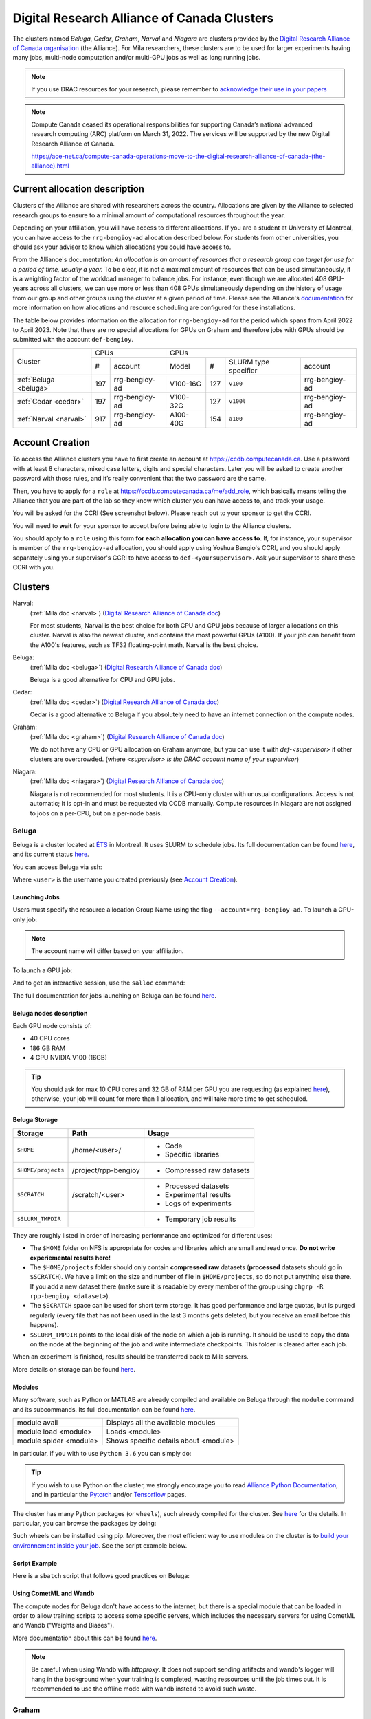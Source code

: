 .. highlight:: bash
.. _drac_clusters:


Digital Research Alliance of Canada Clusters
============================================

The clusters named `Beluga`, `Cedar`, `Graham`, `Narval` and `Niagara` are
clusters provided by the `Digital Research Alliance of Canada organisation
<https://alliancecan.ca/>`_ (the Alliance). For Mila researchers, these
clusters are to be used for larger experiments having many jobs, multi-node
computation and/or multi-GPU jobs as well as long running jobs.

.. note::

   If you use DRAC resources for your research, please remember to `acknowledge
   their use in your papers
   <https://alliancecan.ca/en/services/advanced-research-computing/acknowledging-alliance>`_

.. note::

   Compute Canada ceased its operational responsibilities for supporting Canada’s
   national advanced research computing (ARC) platform on March 31, 2022. The services
   will be supported by the new Digital Research Alliance of Canada.

   https://ace-net.ca/compute-canada-operations-move-to-the-digital-research-alliance-of-canada-(the-alliance).html

Current allocation description
------------------------------

Clusters of the Alliance are shared with researchers across the country.
Allocations are given by the Alliance to selected research groups to ensure to
a minimal amount of computational resources throughout the year.

Depending on your affiliation, you will have access to different allocations. If
you are a student at University of Montreal, you can have access to the
``rrg-bengioy-ad`` allocation described below. For students from other
universities, you should ask your advisor to know which allocations you could
have access to.

From the Alliance's documentation: `An allocation is an amount of resources
that a research group can target for use for a period of time, usually a year.`
To be clear, it is not a maximal amount of resources that can be used
simultaneously, it is a weighting factor of the workload manager to balance
jobs. For instance, even though we are allocated 408 GPU-years across all
clusters, we can use more or less than 408 GPUs simultaneously depending on the
history of usage from our group and other groups using the cluster at a given
period of time. Please see the Alliance's `documentation
<https://docs.alliancecan.ca/wiki/Allocations_and_resource_scheduling>`__ for
more information on how allocations and resource scheduling are configured for
these installations.

.. Il est possiblement dangeureux de donner le nom de compte de Yoshua sur un
   site publiquement disponible.

The table below provides information on the allocation for
``rrg-bengioy-ad`` for the period which spans from April 2022 to
April 2023. Note that there are no special allocations for GPUs on
Graham and therefore jobs with GPUs should be submitted with the
account ``def-bengioy``.


+------------------------+-----------------------+---------------------------------------------------------+
| Cluster                | CPUs                  | GPUs                                                    |
|                        +------+----------------+-----------+-----+----------------------+----------------+
|                        |  #   | account        | Model     | #   | SLURM type specifier | account        |
+------------------------+------+----------------+-----------+-----+----------------------+----------------+
| :ref:`Beluga <beluga>` |  197 | rrg-bengioy-ad | V100-16G  | 127 | ``v100``             | rrg-bengioy-ad |
+------------------------+------+----------------+-----------+-----+----------------------+----------------+
| :ref:`Cedar <cedar>`   |  197 | rrg-bengioy-ad | V100-32G  | 127 | ``v100l``            | rrg-bengioy-ad |
+------------------------+------+----------------+-----------+-----+----------------------+----------------+
| :ref:`Narval <narval>` |  917 | rrg-bengioy-ad | A100-40G  | 154 | ``a100``             | rrg-bengioy-ad |
+------------------------+------+----------------+-----------+-----+----------------------+----------------+



Account Creation
----------------

To access the Alliance clusters you have to first create an account at
https://ccdb.computecanada.ca. Use a password with at least 8 characters, mixed
case letters, digits and special characters. Later you will be asked to create
another password with those rules, and it’s really convenient that the two
password are the same.

Then, you have to apply for a ``role`` at
https://ccdb.computecanada.ca/me/add_role, which basically means telling the
Alliance that you are part of the lab so they know which cluster you can have
access to, and track your usage.

You will be asked for the CCRI (See screenshot below). Please reach out to your
sponsor to get the CCRI.

.. image:: role.png
    :align: center
    :alt: role.png

You will need to **wait** for your sponsor to accept before being able to login
to the Alliance clusters.

You should apply to a ``role`` using this form **for each allocation you can have access to**. If, for instance,
your supervisor is member of the ``rrg-bengioy-ad`` allocation, you should apply using Yoshua Bengio's CCRI, and
you should apply separately using your supervisor's CCRI to have access to ``def-<yoursupervisor>``. Ask your supervisor
to share these CCRI with you.

Clusters
--------

Narval:
   (:ref:`Mila doc <narval>`)
   (`Digital Research Alliance of Canada doc <https://docs.alliancecan.ca/wiki/Narval/en>`__)

   For most students, Narval is the best choice for both CPU and GPU jobs because
   of larger allocations on this cluster.
   Narval is also the newest cluster, and contains the most powerful GPUs (A100). If your
   job can benefit from the A100's features, such as TF32 floating-point math, Narval
   is the best choice.
Beluga:
   (:ref:`Mila doc <beluga>`)
   (`Digital Research Alliance of Canada doc <https://docs.alliancecan.ca/wiki/B%C3%A9luga/en>`__)

   Beluga is a good alternative for CPU and GPU jobs.
Cedar:
   (:ref:`Mila doc <cedar>`)
   (`Digital Research Alliance of Canada doc <https://docs.alliancecan.ca/wiki/Cedar/en>`__)

   Cedar is a good alternative to Beluga if you absolutely need to have an internet connection
   on the compute nodes.
Graham:
   (:ref:`Mila doc <graham>`)
   (`Digital Research Alliance of Canada doc <https://docs.alliancecan.ca/wiki/Graham/en>`__)

   We do not have any CPU or GPU allocation on Graham anymore, but you can use it with `def-<supervisor>`
   if other clusters are overcrowded. (where `<supervisor> is the DRAC account name of your supervisor`)
Niagara:
   (:ref:`Mila doc <niagara>`)
   (`Digital Research Alliance of Canada doc <https://docs.alliancecan.ca/wiki/Niagara/en>`__)

   Niagara is not recommended for most students. It is a CPU-only cluster with unusual
   configurations. Access is not automatic; It is opt-in and must be requested via
   CCDB manually. Compute resources in Niagara are not assigned to jobs on a per-CPU,
   but on a per-node basis.


Beluga
^^^^^^

Beluga is a cluster located at `ÉTS <https://www.etsmtl.ca/>`_ in Montreal. It
uses SLURM to schedule jobs. Its full documentation can be found `here
<https://docs.alliancecan.ca/wiki/B%C3%A9luga/en>`__, and its current status
`here <http://status.alliancecan.ca>`__.

You can access Beluga via ssh:

.. prompt:: bash $

   ssh <user>@beluga.computecanada.ca

Where ``<user>`` is the username you created previously (see `Account Creation`_).


Launching Jobs
""""""""""""""

Users must specify the resource allocation Group Name using the flag
``--account=rrg-bengioy-ad``.  To launch a CPU-only job:

.. prompt:: bash $

   sbatch --time=1:0:0 --account=rrg-bengioy-ad job.sh

.. note::

   The account name will differ based on your affiliation.

To launch a GPU job:

.. prompt:: bash $

    sbatch --time=1:0:0 --account=rrg-bengioy-ad --gres=gpu:1 job.sh

And to get an interactive session, use the ``salloc`` command:

.. prompt:: bash $

    salloc --time=1:0:0 --account=rrg-bengioy-ad --gres=gpu:1

The full documentation for jobs launching on Beluga can be found `here
<https://docs.alliancecan.ca/wiki/Running_jobs>`__.


Beluga nodes description
""""""""""""""""""""""""

Each GPU node consists of:

* 40 CPU cores
* 186 GB RAM
* 4 GPU NVIDIA V100 (16GB)

.. tip:: You should ask for max 10 CPU cores and 32 GB of RAM per GPU you are
   requesting (as explained `here
   <https://docs.alliancecan.ca/wiki/Allocations_and_resource_scheduling>`__),
   otherwise, your job will count for more than 1 allocation, and will take
   more time to get scheduled.


.. _drac_storage:


Beluga Storage
""""""""""""""

================== ==================== =========================
Storage            Path                 Usage
================== ==================== =========================
``$HOME``          /home/<user>/        * Code
                                        * Specific libraries
``$HOME/projects`` /project/rpp-bengioy * Compressed raw datasets
``$SCRATCH``       /scratch/<user>      * Processed datasets
                                        * Experimental results
                                        * Logs of experiments
``$SLURM_TMPDIR``                       * Temporary job results
================== ==================== =========================

They are roughly listed in order of increasing performance and optimized for
different uses:

* The ``$HOME`` folder on NFS is appropriate for codes and libraries which are
  small and read once. **Do not write experiemental results here!**
* The ``$HOME/projects`` folder should only contain **compressed raw** datasets
  (**processed** datasets should go in ``$SCRATCH``). We have a limit on the
  size and number of file in ``$HOME/projects``, so do not put anything else
  there.  If you add a new dataset there (make sure it is readable by every
  member of the group using ``chgrp -R rpp-bengioy <dataset>``).
* The ``$SCRATCH`` space can be used for short term storage. It has good
  performance and large quotas, but is purged regularly (every file that has
  not been used in the last 3 months gets deleted, but you receive an email
  before this happens).
* ``$SLURM_TMPDIR`` points to the local disk of the node on which a job is
  running. It should be used to copy the data on the node at the beginning of
  the job and write intermediate checkpoints. This folder is cleared after each
  job.

When an experiment is finished, results should be transferred back to Mila
servers.

More details on storage can be found `here
<https://docs.alliancecan.ca/wiki/B%C3%A9luga/en#Storage>`__.


Modules
"""""""

Many software, such as Python or MATLAB are already compiled and available on
Beluga through the ``module`` command and its subcommands. Its full
documentation can be found `here
<https://docs.alliancecan.ca/wiki/Utiliser_des_modules/en>`__.

====================== =====================================
module avail           Displays all the available modules
module load <module>   Loads <module>
module spider <module> Shows specific details about <module>
====================== =====================================

In particular, if you with to use ``Python 3.6`` you can simply do:

.. prompt:: bash $

    module load python/3.6

.. tip:: If you wish to use Python on the cluster, we strongly encourage you to
   read `Alliance Python Documentation
   <https://docs.alliancecan.ca/wiki/Python>`_, and in particular the `Pytorch
   <https://docs.alliancecan.ca/wiki/PyTorch>`_ and/or `Tensorflow
   <https://docs.alliancecan.ca/wiki/TensorFlow>`_ pages.

The cluster has many Python packages (or ``wheels``), such already compiled for
the cluster. See `here <https://docs.alliancecan.ca/wiki/Python/en>`__ for the
details. In particular, you can browse the packages by doing:

.. prompt:: bash $

    avail_wheels <wheel>

Such wheels can be installed using pip. Moreover, the most efficient way to use
modules on the cluster is to `build your environnement inside your job
<https://docs.alliancecan.ca/wiki/Python#Creating_virtual_environments_inside_of_your_jobs>`_.
See the script example below.


Script Example
""""""""""""""

Here is a ``sbatch`` script that follows good practices on Beluga:

.. code-block:: bash
    :linenos:

    #!/bin/bash
    #SBATCH --account=rrg-bengioy-ad         # Yoshua pays for your job
    #SBATCH --cpus-per-task=6                # Ask for 6 CPUs
    #SBATCH --gres=gpu:1                     # Ask for 1 GPU
    #SBATCH --mem=32G                        # Ask for 32 GB of RAM
    #SBATCH --time=3:00:00                   # The job will run for 3 hours
    #SBATCH -o /scratch/<user>/slurm-%j.out  # Write the log in $SCRATCH

    # 1. Create your environement locally
    module load python/3.6
    virtualenv --no-download $SLURM_TMPDIR/env
    source $SLURM_TMPDIR/env/bin/activate
    pip install --no-index torch torchvision

    # 2. Copy your dataset on the compute node
    # IMPORTANT: Your dataset must be compressed in one single file (zip, hdf5, ...)!!!
    cp $SCRATCH/<dataset.zip> $SLURM_TMPDIR

    # 3. Eventually unzip your dataset
    unzip $SLURM_TMPDIR/<dataset.zip> -d $SLURM_TMPDIR

    # 4. Launch your job, tell it to save the model in $SLURM_TMPDIR
    #    and look for the dataset into $SLURM_TMPDIR
    python main.py --path $SLURM_TMPDIR --data_path $SLURM_TMPDIR

    # 5. Copy whatever you want to save on $SCRATCH
    cp $SLURM_TMPDIR/<to_save> $SCRATCH


Using CometML and Wandb
"""""""""""""""""""""""

The compute nodes for Beluga don't have access to the internet,
but there is a special module that can be loaded in order to allow
training scripts to access some specific servers, which includes
the necessary servers for using CometML and Wandb ("Weights and Biases").

.. prompt:: bash $

    module load httpproxy

More documentation about this can be found `here
<https://docs.alliancecan.ca/wiki/Weights_%26_Biases_(wandb)>`__.

.. note::

   Be careful when using Wandb with `httpproxy`. It does not support sending
   artifacts and wandb's logger will hang in the background when your training
   is completed, wasting ressources until the job times out. It is recommended
   to use the offline mode with wandb instead to avoid such waste.


Graham
^^^^^^

Graham is a cluster located at University of Waterloo. It uses SLURM to schedule
jobs. Its full documentation can be found `here
<https://docs.alliancecan.ca/wiki/Graham/>`__, and its current status `here
<http://status.alliancecan.ca>`__.

You can access Graham via ssh:

.. prompt:: bash $

    ssh <user>@graham.computecanada.ca

Where ``<user>`` is the username you created previously (see `Account Creation`_).

Since its structure is similar to `Beluga`, please look at the `Beluga`_
documentation, as well as relevant parts of the `Digital Research Alliance of
Canada Documentation <https://docs.alliancecan.ca/wiki/Graham>`__.

.. note:: For GPU jobs the ressource allocation Group Name is the same as Beluga, so you should use the flag ``--account=rrg-bengioy-ad`` for GPU jobs.


Cedar
^^^^^

Cedar is a cluster located at Simon Fraser University. It uses SLURM to schedule
jobs. Its full documentation can be found `here
<https://docs.alliancecan.ca/wiki/Cedar>`__, and its current status `here
<http://status.alliancecan.ca>`__.

You can access Cedar via ssh:

.. prompt:: bash $

    ssh <user>@cedar.computecanada.ca

Where ``<user>`` is the username you created previously (see `Account Creation`_).

Since its structure is similar to `Beluga`, please look at the `Beluga`_
documentation, as well as relevant parts of the `Digital Research Alliance of
Canada Documentation <https://docs.alliancecan.ca/wiki/Cedar>`__.

.. note:: However, we don't have any CPU priority on Cedar, in this case you can
  use ``--account=def-bengioy`` for CPU. Thus, it might take some time before
  they start.


Niagara
^^^^^^^

Niagara is a cluster located at University of Toronto. It uses SLURM to schedule
jobs. Its full documentation can be found `here
<https://docs.alliancecan.ca/wiki/Niagara>`__, and its current status `here
<http://status.alliancecan.ca>`__.

You can access Niagara via ssh:

.. prompt:: bash $

    ssh <user>@niagara.computecanada.ca

Where ``<user>`` is the username you created previously (see `Account Creation`_).

Since its structure is similar to `Beluga`, please look at the `Beluga`_
documentation, as well as relevant parts of the `Digital Research Alliance of
Canada Documentation <https://docs.alliancecan.ca/wiki/Niagara_Quickstart>`__.


FAQ
---

What to do with  `ImportError: /lib64/libm.so.6: version GLIBC_2.23 not found`?
^^^^^^^^^^^^^^^^^^^^^^^^^^^^^^^^^^^^^^^^^^^^^^^^^^^^^^^^^^^^^^^^^^^^^^^^^^^^^^^

The structure of the file system is different than a classical Linux, so your
code has trouble finding libraries. See `how to install binary packages
<https://docs.alliancecan.ca/wiki/Installing_software_in_your_home_directory#Installing_binary_packages>`_.

Disk quota exceeded error on ``/project`` file systems
^^^^^^^^^^^^^^^^^^^^^^^^^^^^^^^^^^^^^^^^^^^^^^^^^^^^^^

You have files in ``/project`` with the wrong permissions. See `how to change
permissions
<https://docs.alliancecan.ca/wiki/Frequently_Asked_Questions/en#Disk_quota_exceeded_error_on_.2Fproject_filesystems>`_.

